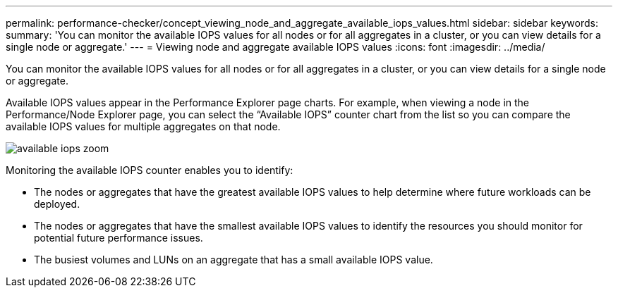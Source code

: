 ---
permalink: performance-checker/concept_viewing_node_and_aggregate_available_iops_values.html
sidebar: sidebar
keywords: 
summary: 'You can monitor the available IOPS values for all nodes or for all aggregates in a cluster, or you can view details for a single node or aggregate.'
---
= Viewing node and aggregate available IOPS values
:icons: font
:imagesdir: ../media/

[.lead]
You can monitor the available IOPS values for all nodes or for all aggregates in a cluster, or you can view details for a single node or aggregate.

Available IOPS values appear in the Performance Explorer page charts. For example, when viewing a node in the Performance/Node Explorer page, you can select the "`Available IOPS`" counter chart from the list so you can compare the available IOPS values for multiple aggregates on that node.

image::../media/available_iops_zoom.gif[]

Monitoring the available IOPS counter enables you to identify:

* The nodes or aggregates that have the greatest available IOPS values to help determine where future workloads can be deployed.
* The nodes or aggregates that have the smallest available IOPS values to identify the resources you should monitor for potential future performance issues.
* The busiest volumes and LUNs on an aggregate that has a small available IOPS value.
